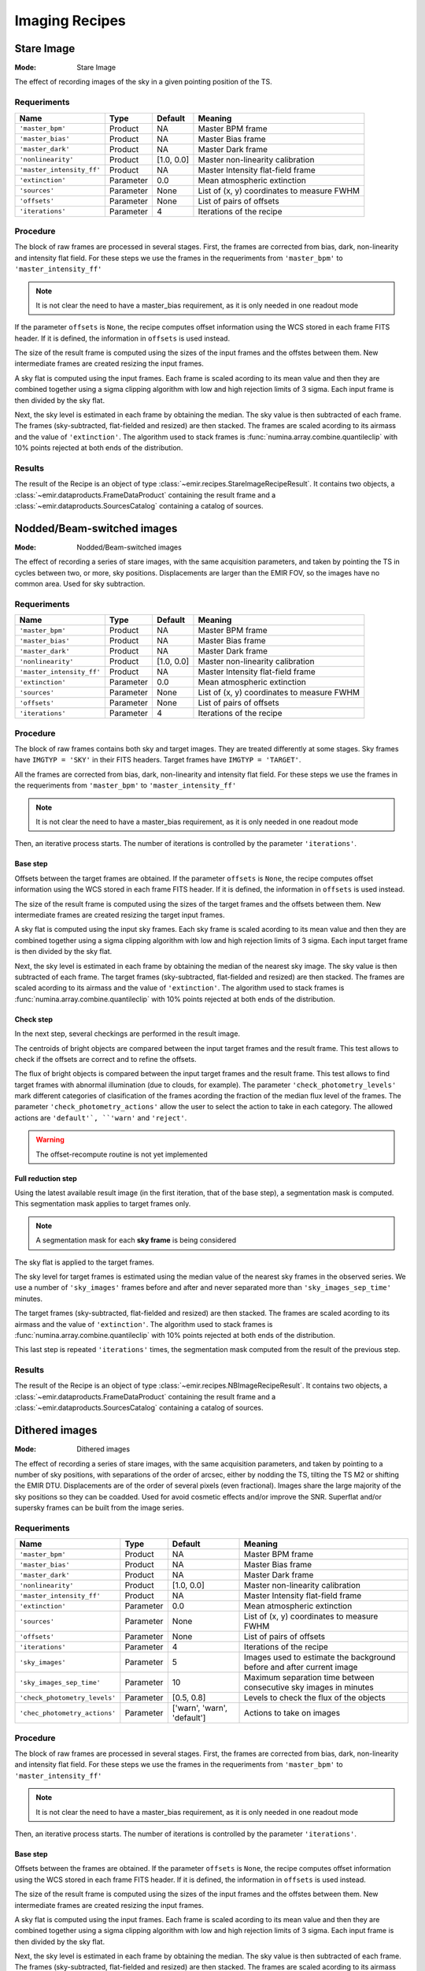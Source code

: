 
Imaging Recipes
===============

Stare Image
-----------

:Mode: Stare Image

The effect of recording images of the sky in a given pointing 
position of the TS.

Requeriments
++++++++++++

=========================== ========== =========== ==============================
 Name                       Type       Default     Meaning                       
=========================== ========== =========== ==============================
``'master_bpm'``            Product     NA         Master BPM frame              
``'master_bias'``           Product     NA         Master Bias frame             
``'master_dark'``           Product     NA         Master Dark frame             
``'nonlinearity'``          Product     [1.0, 0.0] Master non-linearity          
                                                   calibration                   
``'master_intensity_ff'``   Product     NA         Master Intensity flat-field   
                                                   frame                         
``'extinction'``            Parameter   0.0        Mean atmospheric extinction   
``'sources'``               Parameter   None       List of (x, y) coordinates to 
                                                   measure FWHM                  
``'offsets'``               Parameter   None       List of pairs of offsets      
``'iterations'``            Parameter   4          Iterations of the recipe      
=========================== ========== =========== ==============================

Procedure
+++++++++

The block of raw frames are processed in several stages. First, the frames
are corrected from bias, dark, non-linearity and intensity flat field. For
these steps we use the frames in the requeriments from ``'master_bpm'``
to ``'master_intensity_ff'``

.. note::
   It is not clear the need to have a master_bias requirement, as it is
   only needed in one readout mode

If the parameter ``offsets`` is ``None``, the recipe computes
offset information using the WCS stored in each frame FITS header. If it
is defined, the information in ``offsets`` is used instead.

The size of the result frame is computed using the sizes of the input
frames and the offstes between them. New intermediate frames are
created resizing the input frames.

A sky flat is computed using the input frames. Each frame is scaled
acording to its mean value and then they are combined together
using a sigma clipping algorithm with low and high rejection limits
of 3 sigma.  Each input frame is then divided by the sky flat. 

Next, the sky level is estimated in each frame by obtaining the median.
The sky value is then subtracted of each frame. The frames 
(sky-subtracted, flat-fielded and resized) are then stacked. The frames
are scaled acording to its airmass and the value of ``'extinction'``.
The algorithm used to stack frames is :func:`numina.array.combine.quantileclip`
with 10% points rejected at both ends of the distribution.

Results
+++++++
The result of the Recipe is an object of type :class:`~emir.recipes.StareImageRecipeResult`. 
It contains two objects, a :class:`~emir.dataproducts.FrameDataProduct` containing the result frame
and a :class:`~emir.dataproducts.SourcesCatalog` containing a catalog of sources.

Nodded/Beam-switched images
---------------------------

:Mode: Nodded/Beam-switched images

The effect of recording a series of stare images, with the same
acquisition parameters, and taken by pointing the TS in cycles
between two, or more, sky positions. Displacements are larger
than the EMIR FOV, so the images have no common area. Used
for sky subtraction.

Requeriments
++++++++++++

+---------------------------+---------------+------------+-------------------------------+
| Name                      | Type          | Default    | Meaning                       |
+===========================+===============+============+===============================+
| ``'master_bpm'``          | Product       | NA         |      Master BPM frame         |
+---------------------------+---------------+------------+-------------------------------+
| ``'master_bias'``         | Product       | NA         | Master Bias frame             |
+---------------------------+---------------+------------+-------------------------------+
| ``'master_dark'``         | Product       | NA         | Master Dark frame             |
+---------------------------+---------------+------------+-------------------------------+
| ``'nonlinearity'``        | Product       | [1.0, 0.0] | Master non-linearity          |
|                           |               |            | calibration                   |
+---------------------------+---------------+------------+-------------------------------+
| ``'master_intensity_ff'`` | Product       | NA         | Master Intensity flat-field   |
|                           |               |            | frame                         |
+---------------------------+---------------+------------+-------------------------------+
| ``'extinction'``          | Parameter     | 0.0        | Mean atmospheric extinction   |
+---------------------------+---------------+------------+-------------------------------+
| ``'sources'``             | Parameter     | None       | List of (x, y) coordinates to |
|                           |               |            | measure FWHM                  |
+---------------------------+---------------+------------+-------------------------------+
| ``'offsets'``             | Parameter     | None       | List of pairs of offsets      |
+---------------------------+---------------+------------+-------------------------------+
| ``'iterations'``          | Parameter     | 4          | Iterations of the recipe      |
+---------------------------+---------------+------------+-------------------------------+



Procedure
+++++++++
The block of raw frames contains both sky and target images. They are treated differently at some
stages. Sky frames have ``IMGTYP = 'SKY'`` in their FITS headers. Target frames have 
``IMGTYP = 'TARGET'``. 

All the frames are corrected from bias, dark, non-linearity and intensity flat field. For
these steps we use the frames in the requeriments from ``'master_bpm'``
to ``'master_intensity_ff'``

.. note::
   It is not clear the need to have a master_bias requirement, as it is
   only needed in one readout mode

Then, an iterative process starts. The number of iterations is controlled by the
parameter ``'iterations'``.

Base step
'''''''''
Offsets between the target frames are obtained. If the parameter ``offsets`` 
is ``None``, the recipe computes
offset information using the WCS stored in each frame FITS header. If it
is defined, the information in ``offsets`` is used instead.

The size of the result frame is computed using the sizes of the target
frames and the offsets between them. New intermediate frames are
created resizing the target input frames.

A sky flat is computed using the input sky frames. Each sky frame is scaled
acording to its mean value and then they are combined together
using a sigma clipping algorithm with low and high rejection limits
of 3 sigma.  Each input target frame is then divided by the sky flat. 

Next, the sky level is estimated in each frame by obtaining the median of the
nearest sky image.
The sky value is then subtracted of each frame. The target frames 
(sky-subtracted, flat-fielded and resized) are then stacked. The frames
are scaled acording to its airmass and the value of ``'extinction'``.
The algorithm used to stack frames is :func:`numina.array.combine.quantileclip`
with 10% points rejected at both ends of the distribution.

Check step
''''''''''
In the next step, several checkings are performed in the result image.

The centroids of bright objects are compared between the input target
frames and the result frame. This test allows to check if the
offsets are correct and to refine the offsets.

The flux of bright objects is compared between the input target frames
and the result frame. This test allows to find target frames with
abnormal illumination (due to clouds, for example). The 
parameter ``'check_photometry_levels'`` mark different categories
of clasification of the frames acording the fraction of the median
flux level of the frames. The parameter ``'check_photometry_actions'``
allow the user to select the action to take in each category.
The allowed actions are ``'default'`, ``'warn'`` and ``'reject'``.

.. warning::
   The offset-recompute routine is not yet implemented

Full reduction step
'''''''''''''''''''
Using the latest available result image (in the first iteration, that of the base step), 
a segmentation mask is computed. This segmentation mask applies to target frames only.

.. note::
   A segmentation mask for each **sky frame** is being considered

The sky flat is applied to the target frames.

The sky level for target frames is estimated using the median value of the nearest
sky frames in the observed series. We use a number of 
``'sky_images'`` frames before and after and never separated more than 
``'sky_images_sep_time'`` minutes.

The target frames (sky-subtracted, flat-fielded and resized) are then stacked. The frames
are scaled acording to its airmass and the value of ``'extinction'``.
The algorithm used to stack frames is :func:`numina.array.combine.quantileclip`
with 10% points rejected at both ends of the distribution.

This last step is repeated ``'iterations'`` times, the segmentation mask computed
from the result of the previous step.

Results
+++++++
The result of the Recipe is an object of type :class:`~emir.recipes.NBImageRecipeResult`. 
It contains two objects, a :class:`~emir.dataproducts.FrameDataProduct` containing the result frame
and a :class:`~emir.dataproducts.SourcesCatalog` containing a catalog of sources.

Dithered images
---------------

:Mode: Dithered images

The effect of recording a series of stare images, with the same
acquisition parameters, and taken by pointing to a number of
sky positions, with separations of the order of arcsec, either by
nodding the TS, tilting the TS M2 or shifting the EMIR DTU.
Displacements are of the order of several pixels (even
fractional). Images share the large majority of the sky positions
so they can be coadded. Used for avoid cosmetic effects and/or
improve the SNR. Superflat and/or supersky frames can be built
from the image series.

Requeriments
++++++++++++
+-------------------------------+---------------+------------------+-------------------------------+
| Name                          | Type          | Default          | Meaning                       |
+===============================+===============+==================+===============================+
| ``'master_bpm'``              | Product       | NA               |      Master BPM frame         |
+-------------------------------+---------------+------------------+-------------------------------+
| ``'master_bias'``             | Product       | NA               | Master Bias frame             |
+-------------------------------+---------------+------------------+-------------------------------+
| ``'master_dark'``             | Product       | NA               | Master Dark frame             |
+-------------------------------+---------------+------------------+-------------------------------+
| ``'nonlinearity'``            | Product       | [1.0, 0.0]       | Master non-linearity          |
|                               |               |                  | calibration                   |
+-------------------------------+---------------+------------------+-------------------------------+
| ``'master_intensity_ff'``     | Product       | NA               | Master Intensity flat-field   |
|                               |               |                  | frame                         |
+-------------------------------+---------------+------------------+-------------------------------+
| ``'extinction'``              | Parameter     | 0.0              | Mean atmospheric extinction   |
+-------------------------------+---------------+------------------+-------------------------------+
| ``'sources'``                 | Parameter     | None             | List of (x, y) coordinates to |
|                               |               |                  | measure FWHM                  |
+-------------------------------+---------------+------------------+-------------------------------+
| ``'offsets'``                 | Parameter     | None             | List of pairs of offsets      |
+-------------------------------+---------------+------------------+-------------------------------+
| ``'iterations'``              | Parameter     | 4                | Iterations of the recipe      |
+-------------------------------+---------------+------------------+-------------------------------+
| ``'sky_images'``              | Parameter     | 5                | Images used to estimate the   | 
|                               |               |                  | background before and after   |
|                               |               |                  | current image                 |
+-------------------------------+---------------+------------------+-------------------------------+
| ``'sky_images_sep_time'``     | Parameter     | 10               | Maximum separation time       |
|                               |               |                  | between consecutive sky images| 
|                               |               |                  | in minutes                    |
+-------------------------------+---------------+------------------+-------------------------------+
| ``'check_photometry_levels'`` | Parameter     | [0.5, 0.8]       | Levels to check the flux of   |
|                               |               |                  | the objects                   |
+-------------------------------+---------------+------------------+-------------------------------+
| ``'chec_photometry_actions'`` | Parameter     | ['warn', 'warn', | Actions to take on images     |
|                               |               | 'default']       |                               |     
+-------------------------------+---------------+------------------+-------------------------------+


Procedure
+++++++++

The block of raw frames are processed in several stages. First, the frames
are corrected from bias, dark, non-linearity and intensity flat field. For
these steps we use the frames in the requeriments from ``'master_bpm'``
to ``'master_intensity_ff'``

.. note::
   It is not clear the need to have a master_bias requirement, as it is
   only needed in one readout mode

Then, an iterative process starts. The number of iterations is controlled by the
parameter ``'iterations'``.

Base step
'''''''''
Offsets between the frames are obtained. If the parameter ``offsets`` 
is ``None``, the recipe computes
offset information using the WCS stored in each frame FITS header. If it
is defined, the information in ``offsets`` is used instead.

The size of the result frame is computed using the sizes of the input
frames and the offstes between them. New intermediate frames are
created resizing the input frames.

A sky flat is computed using the input frames. Each frame is scaled
acording to its mean value and then they are combined together
using a sigma clipping algorithm with low and high rejection limits
of 3 sigma.  Each input frame is then divided by the sky flat. 

Next, the sky level is estimated in each frame by obtaining the median.
The sky value is then subtracted of each frame. The frames 
(sky-subtracted, flat-fielded and resized) are then stacked. The frames
are scaled acording to its airmass and the value of ``'extinction'``.
The algorithm used to stack frames is :func:`numina.array.combine.quantileclip`
with 10% points rejected at both ends of the distribution.

Check step
''''''''''
In the next step, several checkings are performed in the result image.

The centroids of bright objects are compared between the input
frames and the result frame. This test allows to check if the
offsets are correct and to refine the offsets.

The flux of bright objects is compared between the input frames
and the result frame. This test allows to find frames with
abnormal illumination (due to clouds, for eample). The 
parameter ``'check_photometry_levels'`` mark different categories
of clasification of the frames acording the fraction of the median
flux level of the frames. The parameter ``'check_photometry_actions'``
allow the user to select the action to take in each category.
The allowed actions are ``'default'`, ``'warn'`` and ``'reject'``.

.. warning::
   The offset-recompute routine is not yet implemented

Full reduction step
'''''''''''''''''''
Using the latest available result image (in the first iteration, that of the base step), 
a segmentation mask is computed.
The segmentation mask is used to avoid objects when computing a new sky flat.
With the frames corrected with the new sky flat, the sky level is estimated.
For each frame, we use frames before and after in the series to compute a
median sky, that is subtracted from each frame. We use a number of 
``'sky_images'`` frames before and after and never separated more than 
``'sky_images_sep_time'`` minutes.

The frames (sky-subtracted, flat-fielded and resized) are then stacked. The frames
are scaled acording to its airmass and the value of ``'extinction'``.
The algorithm used to stack frames is :func:`numina.array.combine.quantileclip`
with 10% points rejected at both ends of the distribution.

This last step is repeated ``'iterations'`` times, the segmentation mask computed
from the result of the previous step.


Results
+++++++
The result of the Recipe is an object of type :class:`~emir.recipes.DitheredImageRecipeResult`. 
It contains two objects, a :class:`~emir.dataproducts.FrameDataProduct` containing the result frame
and a :class:`~emir.dataproducts.SourcesCatalog` containing a catalog of sources.

Micro-dithered images
---------------------

:Mode: Micro-dithered images

The effect of recording a series of stare images, with the same
acquisition parameters, and taken by pointing to a number of
sky positions, with separations of the order of sub arcsecs,
either by moving the either by nodding the TS, tilting the TS
M2 or shifting the EMIR DTU, the latter being the most likely
option. Displacements are of the order of fraction of pixels.
Images share the large majority of the sky positions so they can
be coadded. Used for improving the spatial resolution of the
resulting images and not valid for sky or superflat images.


Requeriments
++++++++++++

+-------------------------------+---------------+------------------+-------------------------------+
| Name                          | Type          | Default          | Meaning                       |
+===============================+===============+==================+===============================+
| ``'master_bpm'``              | Product       | NA               |      Master BPM frame         |
+-------------------------------+---------------+------------------+-------------------------------+
| ``'master_bias'``             | Product       | NA               | Master Bias frame             |
+-------------------------------+---------------+------------------+-------------------------------+
| ``'master_dark'``             | Product       | NA               | Master Dark frame             |
+-------------------------------+---------------+------------------+-------------------------------+
| ``'nonlinearity'``            | Product       | [1.0, 0.0]       | Master non-linearity          |
|                               |               |                  | calibration                   |
+-------------------------------+---------------+------------------+-------------------------------+
| ``'master_intensity_ff'``     | Product       | NA               | Master Intensity flat-field   |
|                               |               |                  | frame                         |
+-------------------------------+---------------+------------------+-------------------------------+
| ``'extinction'``              | Parameter     | 0.0              | Mean atmospheric extinction   |
+-------------------------------+---------------+------------------+-------------------------------+
| ``'sources'``                 | Parameter     | None             | List of (x, y) coordinates to |
|                               |               |                  | measure FWHM                  |
+-------------------------------+---------------+------------------+-------------------------------+
| ``'offsets'``                 | Parameter     | None             | List of pairs of offsets      |
+-------------------------------+---------------+------------------+-------------------------------+
| ``'iterations'``              | Parameter     | 4                | Iterations of the recipe      |
+-------------------------------+---------------+------------------+-------------------------------+
| ``'sky_images'``              | Parameter     | 5                | Images used to estimate the   | 
|                               |               |                  | background before and after   |
|                               |               |                  | current image                 |
+-------------------------------+---------------+------------------+-------------------------------+
| ``'sky_images_sep_time'``     | Parameter     | 10               | Maximum separation time       |
|                               |               |                  | between consecutive sky images| 
|                               |               |                  | in minutes                    |
+-------------------------------+---------------+------------------+-------------------------------+
| ``'check_photometry_levels'`` | Parameter     | [0.5, 0.8]       | Levels to check the flux of   |
|                               |               |                  | the objects                   |
+-------------------------------+---------------+------------------+-------------------------------+
| ``'chec_photometry_actions'`` | Parameter     | ['warn', 'warn', | Actions to take on images     |
+-------------------------------+---------------+------------------+-------------------------------+
| ``'subpixelization'``         | Parameter     | 4                | Number of subdivision of each |
|                               |               |                  | pixel side                    |
+-------------------------------+---------------+------------------+-------------------------------+
| ``'window'``                  | Parameter     | None             | Region of interest            |
+-------------------------------+---------------+------------------+-------------------------------+


Procedure
+++++++++

